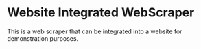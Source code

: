 * Website Integrated WebScraper
  This is a web scraper that can be integrated into a website for demonstration purposes.
